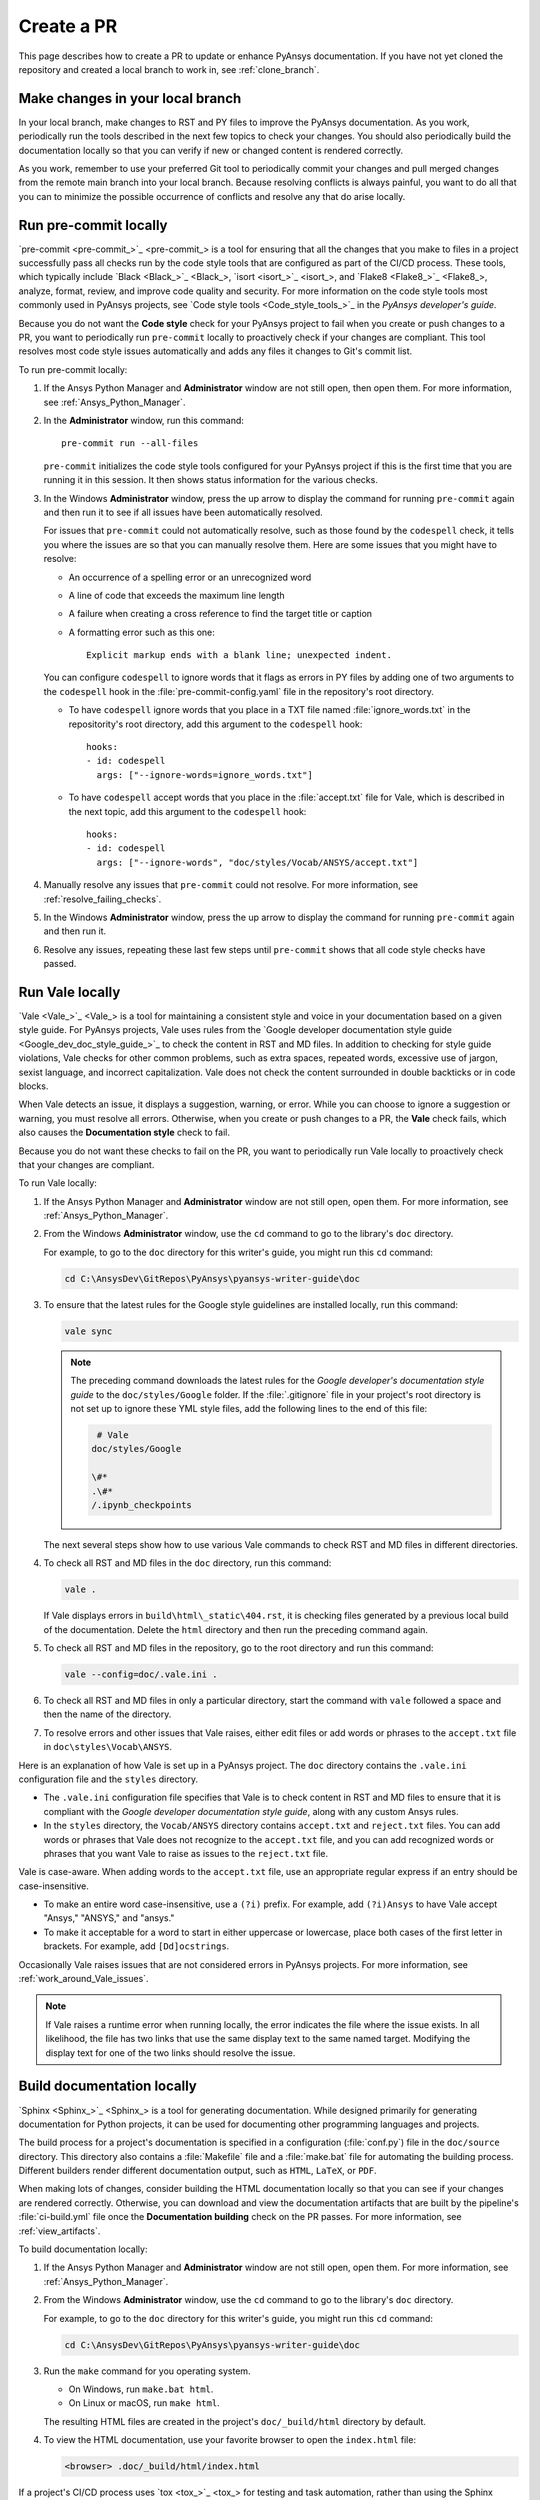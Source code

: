 .. _create_pr:

Create a PR
===========

This page describes how to create a PR to update or enhance PyAnsys documentation.
If you have not yet cloned the repository and created a local branch to work in,
see :ref:`clone_branch`.

Make changes in your local branch
---------------------------------

In your local branch, make changes to RST and PY files to improve the
PyAnsys documentation. As you work, periodically run the tools described in the
next few topics to check your changes. You should also periodically build the
documentation locally so that you can verify if new or changed content is
rendered correctly.

As you work, remember to use your preferred Git tool to periodically commit your changes
and pull merged changes from the remote main branch into your local branch. Because
resolving conflicts is always painful, you want to do all that you can to minimize
the possible occurrence of conflicts and resolve any that do arise locally.

.. _run_precommit:

Run pre-commit locally
----------------------

`pre-commit <pre-commit_>`_ is a tool for ensuring that all the changes that you make to
files in a project successfully pass all checks run by the code style tools that are
configured as part of the CI/CD process. These tools, which typically include `Black <Black_>`_,
`isort <isort_>`_, and `Flake8 <Flake8_>`_, analyze, format, review, and improve
code quality and security. For more information on the code style tools most commonly
used in PyAnsys projects, see `Code style tools <Code_style_tools_>`_ in the *PyAnsys developer's
guide*.

Because you do not want the **Code style** check for your PyAnsys project to fail
when you create or push changes to a PR, you want to periodically run ``pre-commit``
locally to proactively check if your changes are compliant. This tool resolves most
code style issues automatically and adds any files it changes to Git's commit list.

To run pre-commit locally:

#. If the Ansys Python Manager and **Administrator** window are not still
   open, then open them. For more information, see :ref:`Ansys_Python_Manager`.

#. In the **Administrator** window, run this command::

      pre-commit run --all-files

   ``pre-commit`` initializes the code style tools configured for your PyAnsys project
   if this is the first time that you are running it in this session. It then shows
   status information for the various checks.

#. In the Windows **Administrator** window, press the up arrow to display
   the command for running ``pre-commit`` again and then run it to see if
   all issues have been automatically resolved.

   For issues that ``pre-commit`` could not automatically resolve, such as those
   found by the ``codespell`` check, it tells you where the issues are so that you
   can manually resolve them. Here are some issues that you might have to resolve:

   - An occurrence of a spelling error or an unrecognized word
   - A line of code that exceeds the maximum line length
   - A failure when creating a cross reference to find the target title or caption
   - A formatting error such as this one::

      Explicit markup ends with a blank line; unexpected indent.

   You can configure ``codespell`` to ignore words that it flags as errors in PY files by adding one
   of two arguments to the ``codespell`` hook in the :file:`pre-commit-config.yaml` file in the
   repository's root directory.

   - To have ``codespell`` ignore words that you place in a TXT file named :file:`ignore_words.txt`
     in the repositority's root directory, add this argument to the ``codespell`` hook::

      hooks:
      - id: codespell
        args: ["--ignore-words=ignore_words.txt"]

   - To have ``codespell`` accept words that you place in the :file:`accept.txt` file for
     Vale, which is described in the next topic, add this argument to the ``codespell`` hook::

      hooks:
      - id: codespell
        args: ["--ignore-words", "doc/styles/Vocab/ANSYS/accept.txt"]

#. Manually resolve any issues that ``pre-commit`` could not resolve. For more information,
   see :ref:`resolve_failing_checks`.

#. In the Windows **Administrator** window, press the up arrow to display
   the command for running ``pre-commit`` again and then run it.

#. Resolve any issues, repeating these last few steps until ``pre-commit``
   shows that all code style checks have passed.

.. _run_Vale_locally:

Run Vale locally
----------------

`Vale <Vale_>`_ is a tool for maintaining a consistent style and voice in your
documentation based on a given style guide. For PyAnsys projects, Vale
uses rules from the `Google developer documentation style guide <Google_dev_doc_style_guide_>`_
to check the content in RST and MD files. In addition to checking for style guide violations,
Vale checks for other common problems, such as extra spaces, repeated words, excessive use of
jargon, sexist language, and incorrect capitalization. Vale does not check the content surrounded
in double backticks or in code blocks.

When Vale detects an issue, it displays a suggestion, warning, or error. While you can choose
to ignore a suggestion or warning, you must resolve all errors. Otherwise, when you
create or push changes to a PR, the **Vale** check fails, which also causes the
**Documentation style** check to fail.

Because you do not want these checks to fail on the PR, you want to periodically run Vale
locally to proactively check that your changes are compliant.

To run Vale locally:

#. If the Ansys Python Manager and **Administrator** window are not still
   open, open them. For more information, see :ref:`Ansys_Python_Manager`.
#. From the Windows **Administrator** window, use the ``cd`` command to go to the
   library's ``doc`` directory.

   For example, to go to the ``doc`` directory for this writer's guide, you might
   run this ``cd`` command:

   .. code-block:: bash

      cd C:\AnsysDev\GitRepos\PyAnsys\pyansys-writer-guide\doc

#. To ensure that the latest rules for the Google style guidelines are installed
   locally, run this command:

   .. code-block:: bash

      vale sync

   .. note::
      The preceding command downloads the latest rules for the
      *Google developer's documentation style guide* to the ``doc/styles/Google``
      folder. If the :file:`.gitignore` file in your project's root directory is not
      set up to ignore these YML style files, add the following lines to the end of
      this file:

      .. code-block:: bash

         # Vale
        doc/styles/Google

        \#*
        .\#*
        /.ipynb_checkpoints

   The next several steps show how to use various Vale commands to check RST and MD
   files in different directories.

#. To check all RST and MD files in the ``doc`` directory, run this command:

   .. code-block:: bash

      vale .

   If Vale displays errors in ``build\html\_static\404.rst``, it is checking files generated
   by a previous local build of the documentation. Delete the ``html`` directory and
   then run the preceding command again.

#. To check all RST and MD files in the repository, go to the root directory and
   run this command:

   .. code-block:: bash

      vale --config=doc/.vale.ini .

#. To check all RST and MD files in only a particular directory, start the command
   with ``vale`` followed a space and then the name of the directory.

#. To resolve errors and other issues that Vale raises, either edit files or
   add words or phrases to the ``accept.txt`` file in ``doc\styles\Vocab\ANSYS``.

Here is an explanation of how Vale is set up in a PyAnsys project. The ``doc`` directory
contains the ``.vale.ini`` configuration file and the ``styles`` directory.

- The ``.vale.ini`` configuration file specifies that Vale is to check content
  in RST and MD files to ensure that it is compliant with the
  *Google developer documentation style guide*, along with any custom Ansys rules.

- In the ``styles`` directory, the ``Vocab/ANSYS`` directory contains ``accept.txt``
  and ``reject.txt`` files. You can add words or phrases that Vale does not recognize
  to the ``accept.txt`` file, and you can add recognized words or phrases that you want
  Vale to raise as issues to the ``reject.txt`` file.

Vale is case-aware. When adding words to the ``accept.txt`` file, use an appropriate
regular express if an entry should be case-insensitive.

- To make an entire word case-insensitive, use a ``(?i)`` prefix. For example,
  add ``(?i)Ansys`` to have Vale accept "Ansys," "ANSYS," and "ansys."
- To make it acceptable for a word to start in either uppercase or lowercase, place
  both cases of the first letter in brackets. For example, add ``[Dd]ocstrings``.

Occasionally Vale raises issues that are not considered errors in PyAnsys
projects. For more information, see :ref:`work_around_Vale_issues`.

.. note::
   If Vale raises a runtime error when running locally, the error indicates the
   file where the issue exists. In all likelihood, the file has two links that use
   the same display text to the same named target. Modifying the display text for one
   of the two links should resolve the issue.

.. _pull_changes_from_main:

Build documentation locally
---------------------------

`Sphinx <Sphinx_>`_ is a tool for generating documentation. While designed primarily for
generating documentation for Python projects, it can be used for documenting other programming
languages and projects.

The build process for a project's documentation is specified in a configuration (:file:`conf.py`)
file in the ``doc/source`` directory. This directory also contains a :file:`Makefile` file and a
:file:`make.bat` file for automating the building process. Different builders render different
documentation output, such as ``HTML``, ``LaTeX``, or ``PDF``.

When making lots of changes, consider building the HTML documentation locally so that you can
see if your changes are rendered correctly. Otherwise, you can download and view the documentation
artifacts that are built by the pipeline's :file:`ci-build.yml` file once the **Documentation building**
check on the PR passes. For more information, see :ref:`view_artifacts`.

To build documentation locally:

#. If the Ansys Python Manager and **Administrator** window are not still
   open, open them. For more information, see :ref:`Ansys_Python_Manager`.
#. From the Windows **Administrator** window, use the ``cd`` command to go to the
   library's ``doc`` directory.

   For example, to go to the ``doc`` directory for this writer's guide, you might
   run this ``cd`` command:

   .. code-block:: text

      cd C:\AnsysDev\GitRepos\PyAnsys\pyansys-writer-guide\doc

#. Run the ``make`` command for you operating system.

   - On Windows, run ``make.bat html``.
   - On Linux or macOS, run ``make html``.

   The resulting HTML files are created in the project's ``doc/_build/html`` directory by default.

#. To view the HTML documentation, use your favorite browser to open the ``index.html`` file:

   .. code-block:: text

       <browser> .doc/_build/html/index.html

If a project's CI/CD process uses `tox <tox_>`_ for testing and task automation, rather than
using the Sphinx documentation-building method, check the integrity of the documentation
by running this command locally:

.. code-block:: text

    tox -e doc

``tox`` places the resulting HTML files in the project's ``.tox/doc_out`` directory by default.
To view the HTML documentation, use your favorite browser to open the ``index.html`` file in
this directory:

.. code-block:: text

    <browser> .tox/doc_out_html/index.html

If you would like ``tox`` to place the resulting HTML files in the project's ``doc/_build/html`` directory,
you can replace the last two lines in the :file:`tox.ini` file with these two lines:

.. code-block:: text

    commands =
        sphinx-build -d "{toxworkdir}/doc_doctree" doc/source "{toxinidir}/doc/_build/html" --color -vW -b html -j auto

Create a PR
-----------

Before you use your Git tool to push your changes to a PR, first use it to pull merged changes
from the remote main branch to your local branch. If there are any conflicts, resolve
them in your local branch.

To create a PR:

#. Use your Git tool to push your changes to the remote main branch.

   On the main page of the repository, a notification indicates that a branch had recent pushes.

   .. image:: ..//_static/notice_recent_pushes.png
      :alt: Recent pushes notification

#. Click **Compare & pull request**.
   The **Open a pull request** window opens.
#. Supply a commit message and an optional extended description.
#. Click **Create pull request**. Or, if you want to create a draft pull request,
   use the dropdown to select **Create draft pull request**.

   A draft pull request cannot be merged until you mark it as ready for review,

.. tip::
   The `Ansys Review Bot <review_bot_>`_ can perform a review of your changes. For more information,
   see :ref:`bot_reviews`.

Resolve failed checks
---------------------

GitHub integrates with tools that automate code and documentation style
checking, testing, and deployment, which makes it far easier to streamline the development
process and maintain high code quality. When you create or submit changes to a PR, all checks that
are configured in the project's CI/CD process run. When a check fails, you must resolve the issues causing
the failure. For more information, see :ref:`resolve_failing_checks`.

.. _view_artifacts:

Download and view documentation artifacts
-----------------------------------------

If the **Documentation building** check on the PR completes successfully, both HTML and PDF
documentation artifacts are generated:

- ``documentation-html``
- ``documentation-pdf``

You can download and unzip these artifacts to see how the documentation for this PR is
rendered. While you generally do not need to download the PDF artifact, you should
download and extract the HTML artifact so that you can confirm that the changes in the PR
render correctly in the documentation.

To download and view documentation artifacts:

#. On the repository's **Actions** page, click the GitHub CI workflow run for your pull request.
#. Under **Artifacts**, which is at the bottom of the page, click the artifacts to download.

   As mentioned earlier, you likely only want to download the ``documentation-html`` artifact.

#. Go to your ``Downloads`` folder and use a tool like `7-Zip <unzip_>`_ to extract the HTML
   artifact (and PDF artifact if you also downloaded it).
#. To view the generated HTML documentation, in the folder that you extracted this artifact's
   files to, double-click the :file:`index.html` file to open the HTML documentation.
#. To view the generated PDF documentation, in the folder that you extracted this artifact's file
   to, double-click the PDF file to open it.

.. note::
   The artifacts for a PR are only available if the **Documentation building** check completed
   successfully. If you click the GitHub CI workflow run for a PR where this check failed,
   no artifacts are shown under **Artifacts**. Artifacts remain available after PRs are
   merged.

Tag reviewers
-------------

In the PR, the right pane of the **Conversation** page displays a **Reviewers** area. In many
PyAnsys projects, maintainers are automatically assigned as reviewers. You can manually
assign any number of reviewers. You can also see how many approving reviewers are
required before the PR can be merged. This number varies from one PyAnsys project to another.

Manually add reviewers to your PR:

#. Click the gear icon on the right side of this area.
#. Choose the reviewer to add.

If a specified number of maintainers must review and approve the PR, the PR displays a
**Code owner review required** area with status information.

.. tip::
   You can add comments to your own PR as indicated in :ref:`add_comments` and then
   resolve them as indicated in the next topic. If you intend to keep working in
   your local branch, remember to always use your Git tool to pull all changes made
   in the remote branch for your PR into your local branch.

.. _resolve_reviewer_comments:

Resolve reviewer comments
-------------------------

A reviewer can make a general comment on your overall PR and both general and specific
comments on a single changed line or multiple consecutive changed lines in
your PR. For more information, see :ref:`add_comments` in the information for reviewing
a PR.

The **Conversation** page of your PR shows all overall comments on your PR and all
unresolved comments on changed lines in your PR. Because overall comments are informational,
they do not display ``Resolve conversation`` buttons. However, all unresolved comments on
changed lines do display this button.

Here is how to review and resolve comments on changed lines:

#. On the **Conversation** page, determine whether the comment requires you to
   make changes to one or more files in your local branch.

   - If the comment is merely informational, click ``Resolve conversation``.
   - If you must make changes in your local branch, do not click ``Resolve conversation``.

     Instead, make these changes and push them to the PR.

#. If the comment makes changes to one or more lines, determine if you want
   to commit the suggestion.

   .. note::
      If you click **Commit suggestion** on a reviewer's suggestion and then
      click **Commit changes** in the window that opens, the suggestion is
      immediately committed to the PR, which triggers a build. Because the CI/CD
      process is resource intensive, best practice is to commit suggestions in batch,
      which triggers the build process only once. Subsequent steps assume that you
      are following this best practice.

#. To commit the suggestion, click **Add suggestion to batch**.
#. Repeat the preceding steps to review and resolve comments or commit suggestions.

   At the top of the PR, the **Commit suggestions** option indicates
   the number of suggestions that are waiting to be committed in batch.

#. When you are ready to commit all suggestions in batch, click
   **Commit suggestions** at the top of the PR and, in the window that opens,
   click **Commit Changes**.

#. If you intend to keep working in your local branch, use your Git tool
   to pull all changes made in the remote branch for your PR into your local branch.

GitHub notifies you if there are any merge conflicts. You can use the GitHub editor
to find and edit the conflicts.

Merge your PR
-------------

You can merge your PR only after these criteria are met:

- All required reviewers have approved the PR.
- All conversations in the PR are resolved.
- All checks configured in the CI/CD process have passed.
- The branch has no conflicts with the base branch.

.. note::
   If the branch is out of date with the remote main branch, merging is blocked.
   To the right of the **This branch is out-of-date with the base branch**
   notification is an **Update branch** option. Clicking it merges the latest
   changes in the main branch into this branch with a merge commit. While the
   dropdown provides an option for rebasing this PR on top of the latest changes
   and then force pushing the PR, choosing this option is not advised.

When these criteria are met, a required reviewer might merge the PR for you.
If not, you can merge the PR:

#. Click the **Squash and merge** option.
#. In the window that opens, provide an optional extended description and
   click **Confirm squash and merge**.

.. tip::
   When you finish resolving comments, you can click the **Enable auto-merge (squash)** option
   to have PR be automatically merged when all criteria are met.

Pull changes and delete the merged branch
-----------------------------------------

One the PR is merged, use your GitHub tool to pull all changes from the remote main
branch on GitHub into the main branch of your locally cloned repository. Also delete
the local branch with the changes that have now been merged. For additional changes,
create another local branch to work in.
